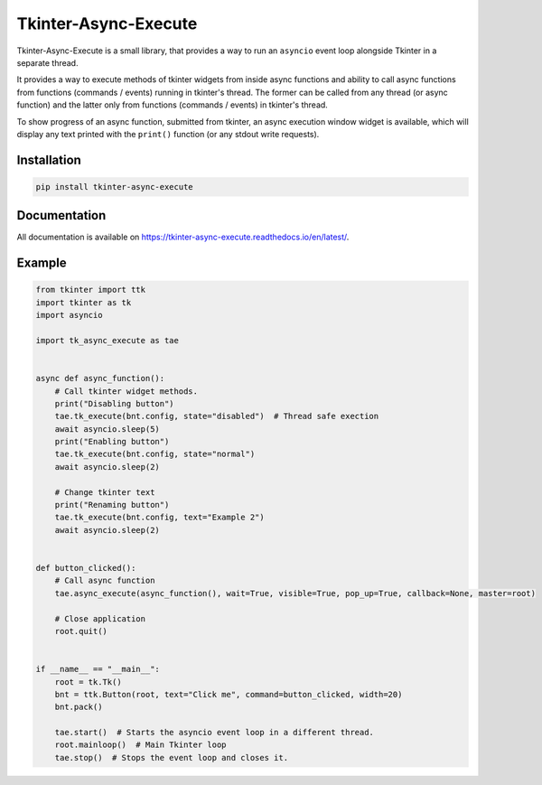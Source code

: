 ======================
Tkinter-Async-Execute
======================

Tkinter-Async-Execute is a small library, that provides a way to run an ``asyncio`` event loop alongside Tkinter in
a separate thread.

It provides a way to execute methods of tkinter widgets from inside async functions and ability to call async functions
from functions (commands / events) running in tkinter's thread. The former can be called from any thread (or async function)
and the latter only from functions (commands / events) in tkinter's thread.

To show progress of an async function, submitted from tkinter, an async execution window widget is available,
which will display any text printed with the ``print()`` function (or any stdout write requests).


Installation
==============
.. code-block:: bash

    pip install tkinter-async-execute

Documentation
=============
All documentation is available on https://tkinter-async-execute.readthedocs.io/en/latest/.


Example
=============
.. code-block:: python

    from tkinter import ttk
    import tkinter as tk
    import asyncio

    import tk_async_execute as tae


    async def async_function():
        # Call tkinter widget methods.
        print("Disabling button")
        tae.tk_execute(bnt.config, state="disabled")  # Thread safe exection
        await asyncio.sleep(5)
        print("Enabling button")
        tae.tk_execute(bnt.config, state="normal")
        await asyncio.sleep(2)

        # Change tkinter text
        print("Renaming button")
        tae.tk_execute(bnt.config, text="Example 2")
        await asyncio.sleep(2)


    def button_clicked():
        # Call async function
        tae.async_execute(async_function(), wait=True, visible=True, pop_up=True, callback=None, master=root)

        # Close application
        root.quit()


    if __name__ == "__main__":
        root = tk.Tk()
        bnt = ttk.Button(root, text="Click me", command=button_clicked, width=20)
        bnt.pack()

        tae.start()  # Starts the asyncio event loop in a different thread.
        root.mainloop()  # Main Tkinter loop
        tae.stop()  # Stops the event loop and closes it.
